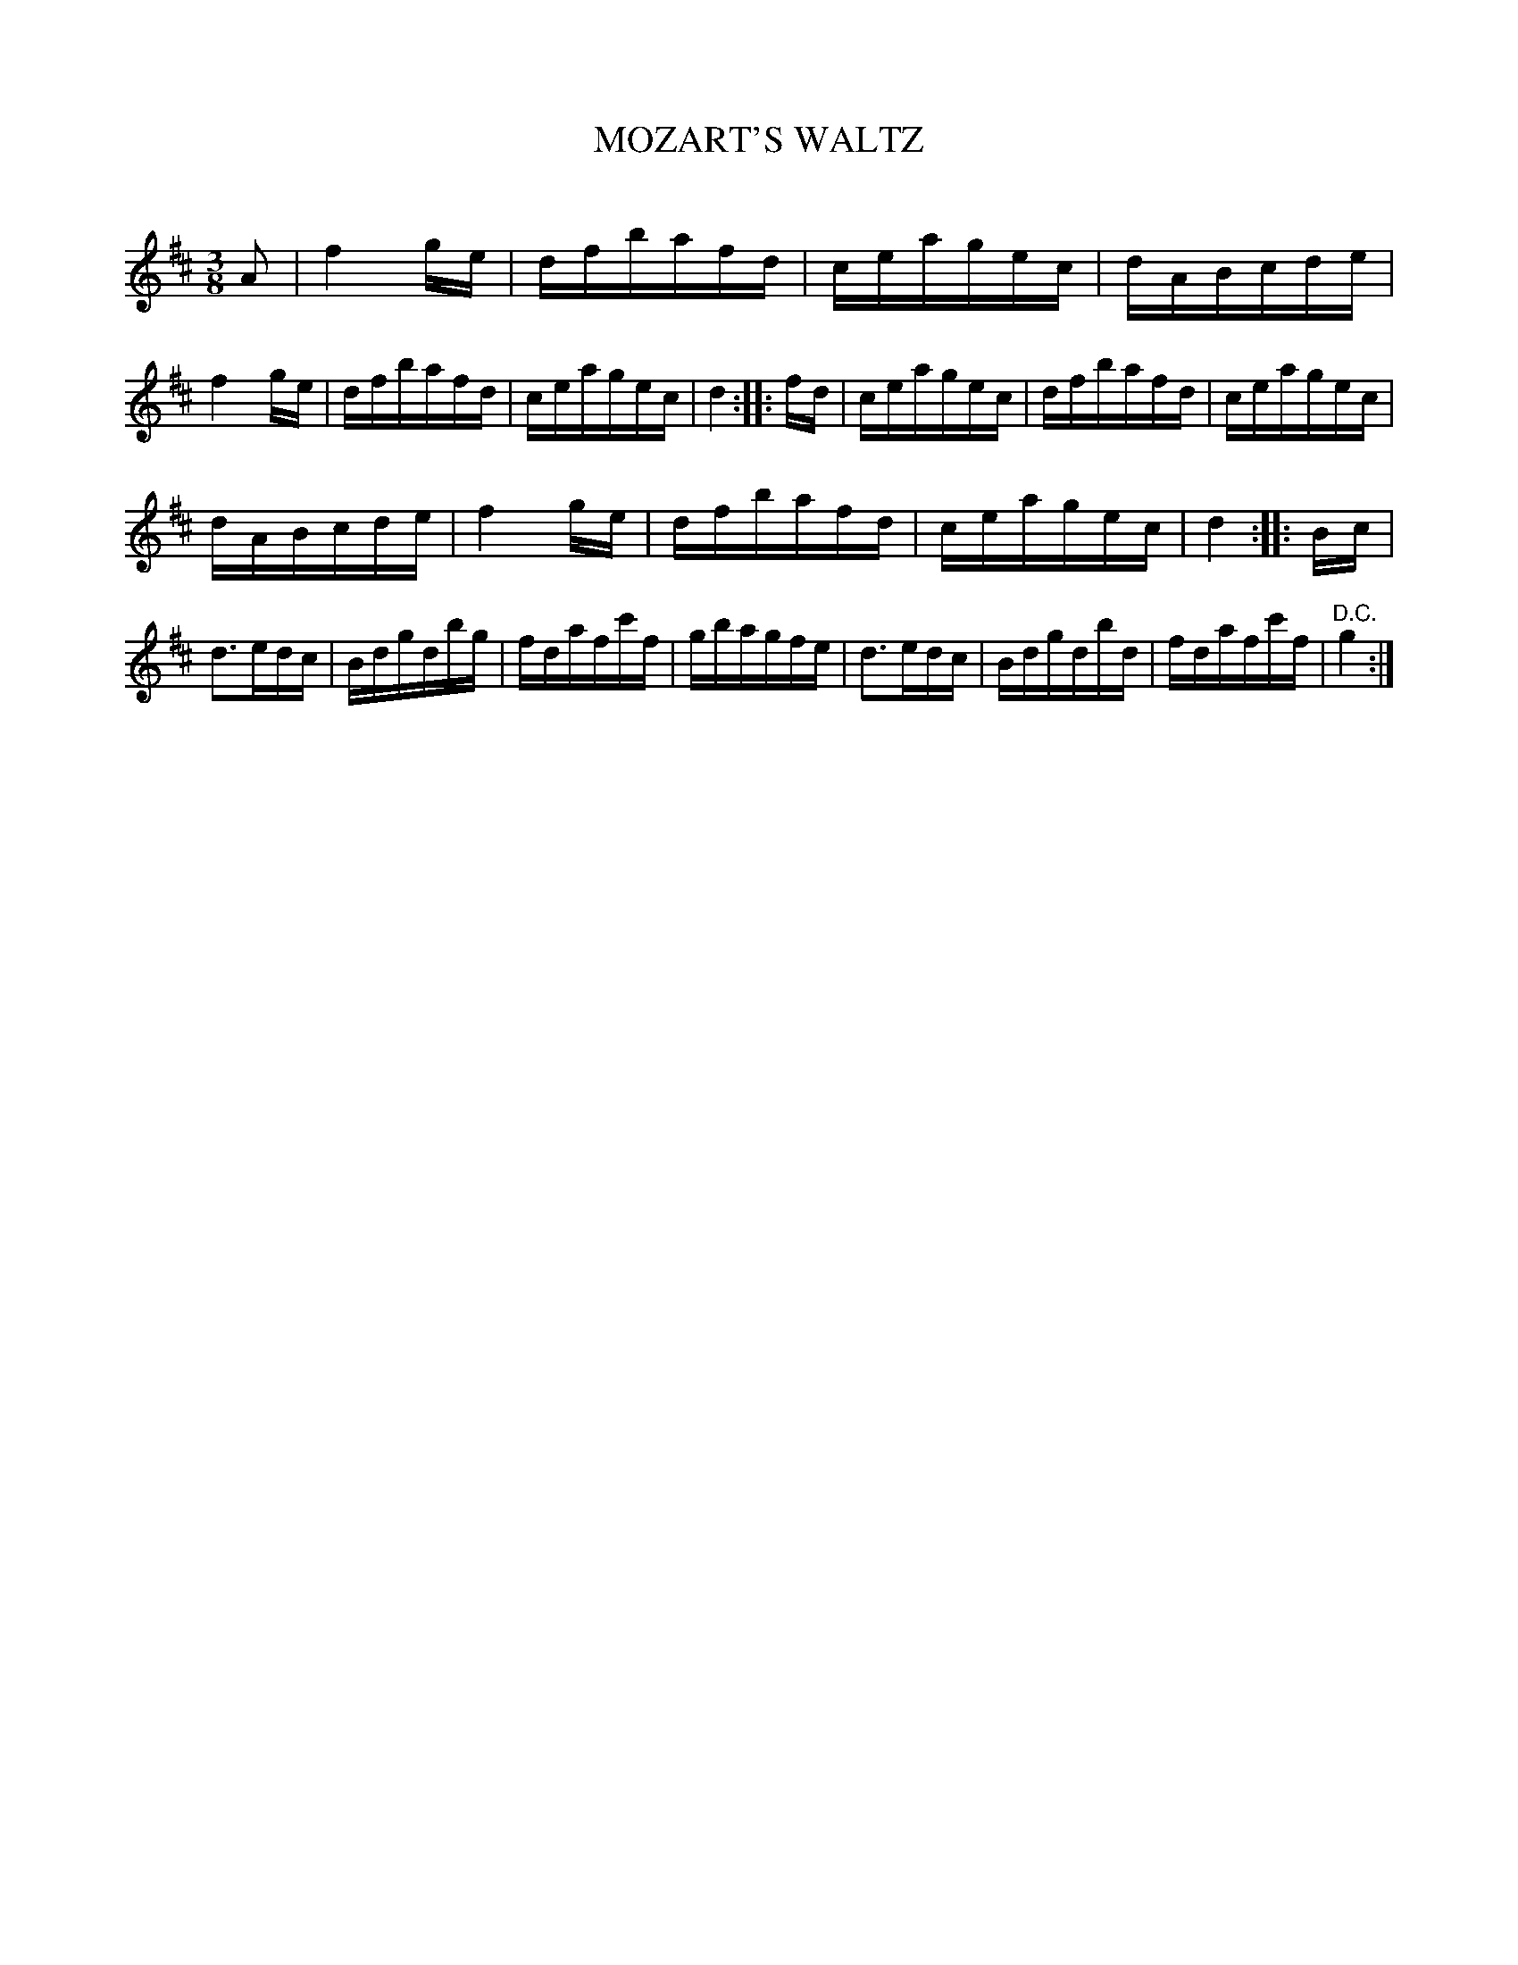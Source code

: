 X: 10322
T: MOZART'S WALTZ
C:
%R: waltz
B: Elias Howe "The Musician's Companion" Part 1 1842 p.32 #2
S: http://imslp.org/wiki/The_Musician's_Companion_(Howe,_Elias)
Z: 2015 John Chambers <jc:trillian.mit.edu>
M: 3/8
L: 1/16
K: D
% - - - - - - - - - - - - - - - - - - - - - - - - -
A2 |\
f4 ge | dfbafd | ceagec | dABcde |\
f4 ge | dfbafd | ceagec | d4 ::\
fd |\
ceagec | dfbafd | ceagec |
dABcde |\
f4 ge | dfbafd | ceagec | d4 :: Bc |\
d3edc | Bdgdbg | fdafc'f | gbagfe |\
d3edc | Bdgdbd | fdafc'f | "^D.C."g4 :|
% - - - - - - - - - - - - - - - - - - - - - - - - -
